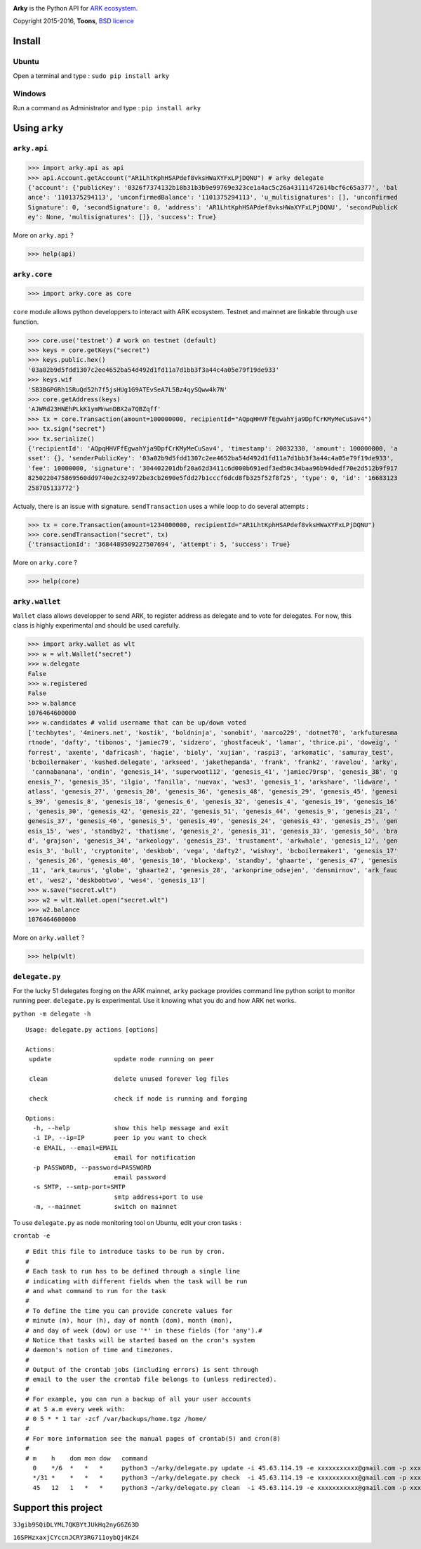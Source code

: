.. image:: https://github.com/Moustikitos/arky/raw/master/ark-logo.png
   :target: https://ark.io
   :width: 100

**Arky** is the Python API for `ARK ecosystem`_.

Copyright 2015-2016, **Toons**, `BSD licence`_

Install
=======

Ubuntu
^^^^^^

Open a terminal and type : ``sudo pip install arky``

Windows 
^^^^^^^

Run a command as Administrator and type : ``pip install arky``

Using ``arky``
==============

``arky.api``
^^^^^^^^^^^^

>>> import arky.api as api
>>> api.Account.getAccount("AR1LhtKphHSAPdef8vksHWaXYFxLPjDQNU") # arky delegate
{'account': {'publicKey': '0326f7374132b18b31b3b9e99769e323ce1a4ac5c26a43111472614bcf6c65a377', 'bal
ance': '1101375294113', 'unconfirmedBalance': '1101375294113', 'u_multisignatures': [], 'unconfirmed
Signature': 0, 'secondSignature': 0, 'address': 'AR1LhtKphHSAPdef8vksHWaXYFxLPjDQNU', 'secondPublicK
ey': None, 'multisignatures': []}, 'success': True}

More on ``arky.api`` ?

>>> help(api)

``arky.core``
^^^^^^^^^^^^^

>>> import arky.core as core

``core`` module allows python developpers to interact with ARK ecosystem. Testnet and mainnet are
linkable through ``use`` function.

>>> core.use('testnet') # work on testnet (default)
>>> keys = core.getKeys("secret")
>>> keys.public.hex()
'03a02b9d5fdd1307c2ee4652ba54d492d1fd11a7d1bb3f3a44c4a05e79f19de933'
>>> keys.wif
'SB3BGPGRh1SRuQd52h7f5jsHUg1G9ATEvSeA7L5Bz4qySQww4k7N'
>>> core.getAddress(keys)
'AJWRd23HNEhPLkK1ymMnwnDBX2a7QBZqff'
>>> tx = core.Transaction(amount=100000000, recipientId="AQpqHHVFfEgwahYja9DpfCrKMyMeCuSav4")
>>> tx.sign("secret")
>>> tx.serialize()
{'recipientId': 'AQpqHHVFfEgwahYja9DpfCrKMyMeCuSav4', 'timestamp': 20832330, 'amount': 100000000, 'a
sset': {}, 'senderPublicKey': '03a02b9d5fdd1307c2ee4652ba54d492d1fd11a7d1bb3f3a44c4a05e79f19de933', 
'fee': 10000000, 'signature': '304402201dbf20a62d3411c6d000b691edf3ed50c34baa96b94dedf70e2d512b9f917
8250220475869560dd9740e2c324972be3cb2690e5fdd27b1cccf6dcd8fb325f52f8f25', 'type': 0, 'id': '16683123
258705133772'}

Actualy, there is an issue with signature. ``sendTransaction`` uses a while loop to do several attempts :

>>> tx = core.Transaction(amount=1234000000, recipientId="AR1LhtKphHSAPdef8vksHWaXYFxLPjDQNU")
>>> core.sendTransaction("secret", tx)
{'transactionId': '3684489509227507694', 'attempt': 5, 'success': True}

More on ``arky.core`` ?

>>> help(core)

``arky.wallet``
^^^^^^^^^^^^^^^

``Wallet`` class allows developper to send ARK, to register address as delegate and to vote for delegates.
For now, this class is highly experimental and should be used carefully.

>>> import arky.wallet as wlt
>>> w = wlt.Wallet("secret")
>>> w.delegate
False
>>> w.registered
False
>>> w.balance
1076464600000
>>> w.candidates # valid username that can be up/down voted
['techbytes', '4miners.net', 'kostik', 'boldninja', 'sonobit', 'marco229', 'dotnet70', 'arkfuturesma
rtnode', 'dafty', 'tibonos', 'jamiec79', 'sidzero', 'ghostfaceuk', 'lamar', 'thrice.pi', 'doweig', '
forrest', 'axente', 'dafricash', 'hagie', 'bioly', 'xujian', 'raspi3', 'arkomatic', 'samuray_test', 
'bcboilermaker', 'kushed.delegate', 'arkseed', 'jakethepanda', 'frank', 'frank2', 'ravelou', 'arky',
 'cannabanana', 'ondin', 'genesis_14', 'superwoot112', 'genesis_41', 'jamiec79rsp', 'genesis_38', 'g
enesis_7', 'genesis_35', 'ilgio', 'fanilla', 'nuevax', 'wes3', 'genesis_1', 'arkshare', 'lidware', '
atlass', 'genesis_27', 'genesis_20', 'genesis_36', 'genesis_48', 'genesis_29', 'genesis_45', 'genesi
s_39', 'genesis_8', 'genesis_18', 'genesis_6', 'genesis_32', 'genesis_4', 'genesis_19', 'genesis_16'
, 'genesis_30', 'genesis_42', 'genesis_22', 'genesis_51', 'genesis_44', 'genesis_9', 'genesis_21', '
genesis_37', 'genesis_46', 'genesis_5', 'genesis_49', 'genesis_24', 'genesis_43', 'genesis_25', 'gen
esis_15', 'wes', 'standby2', 'thatisme', 'genesis_2', 'genesis_31', 'genesis_33', 'genesis_50', 'bra
d', 'grajson', 'genesis_34', 'arkeology', 'genesis_23', 'trustament', 'arkwhale', 'genesis_12', 'gen
esis_3', 'bull', 'cryptonite', 'deskbob', 'vega', 'dafty2', 'wishxy', 'bcboilermaker1', 'genesis_17'
, 'genesis_26', 'genesis_40', 'genesis_10', 'blockexp', 'standby', 'ghaarte', 'genesis_47', 'genesis
_11', 'ark_taurus', 'globe', 'ghaarte2', 'genesis_28', 'arkonprime_odsejen', 'densmirnov', 'ark_fauc
et', 'wes2', 'deskbobtwo', 'wes4', 'genesis_13']
>>> w.save("secret.wlt")
>>> w2 = wlt.Wallet.open("secret.wlt")
>>> w2.balance
1076464600000

More on ``arky.wallet`` ?

>>> help(wlt)

``delegate.py``
^^^^^^^^^^^^^^^

For the lucky 51 delegates forging on the ARK mainnet, ``arky`` package provides command line python script to monitor running peer.
``delegate.py`` is experimental. Use it knowing what you do and how ARK net works.

``python -m delegate -h``

::

  Usage: delegate.py actions [options]

  Actions:
   update                 update node running on peer

   clean                  delete unused forever log files

   check                  check if node is running and forging

  Options:
    -h, --help            show this help message and exit
    -i IP, --ip=IP        peer ip you want to check
    -e EMAIL, --email=EMAIL
                          email for notification
    -p PASSWORD, --password=PASSWORD
                          email password
    -s SMTP, --smtp-port=SMTP
                          smtp address+port to use
    -m, --mainnet         switch on mainnet

To use ``delegate.py`` as node monitoring tool on Ubuntu, edit your cron tasks :

``crontab -e``

::

  # Edit this file to introduce tasks to be run by cron.
  #
  # Each task to run has to be defined through a single line
  # indicating with different fields when the task will be run
  # and what command to run for the task
  #
  # To define the time you can provide concrete values for
  # minute (m), hour (h), day of month (dom), month (mon),
  # and day of week (dow) or use '*' in these fields (for 'any').#
  # Notice that tasks will be started based on the cron's system
  # daemon's notion of time and timezones.
  #
  # Output of the crontab jobs (including errors) is sent through
  # email to the user the crontab file belongs to (unless redirected).
  #
  # For example, you can run a backup of all your user accounts
  # at 5 a.m every week with:
  # 0 5 * * 1 tar -zcf /var/backups/home.tgz /home/
  #
  # For more information see the manual pages of crontab(5) and cron(8)
  #
  # m    h    dom mon dow   command
    0    */6  *   *   *     python3 ~/arky/delegate.py update -i 45.63.114.19 -e xxxxxxxxxxx@gmail.com -p xxxxxxxxxxxxxxxx -s smtp.gmail.com:587
    */31 *    *   *   *     python3 ~/arky/delegate.py check  -i 45.63.114.19 -e xxxxxxxxxxx@gmail.com -p xxxxxxxxxxxxxxxx -s smtp.gmail.com:587
    45   12   1   *   *     python3 ~/arky/delegate.py clean  -i 45.63.114.19 -e xxxxxxxxxxx@gmail.com -p xxxxxxxxxxxxxxxx -s smtp.gmail.com:587

Support this project
====================

.. image:: http://bruno.thoorens.free.fr/img/bitcoin.png
   :width: 100

``3Jgib9SQiDLYML7QKBYtJUkHq2nyG6Z63D``

``16SPHzxaxjCYccnJCRY3RG711oybQj4KZ4``

.. _ARK ecosystem: https://github.com/ArkEcosystem
.. _BSD licence: http://htmlpreview.github.com/?https://github.com/Moustikitos/arky/blob/master/arky.html
